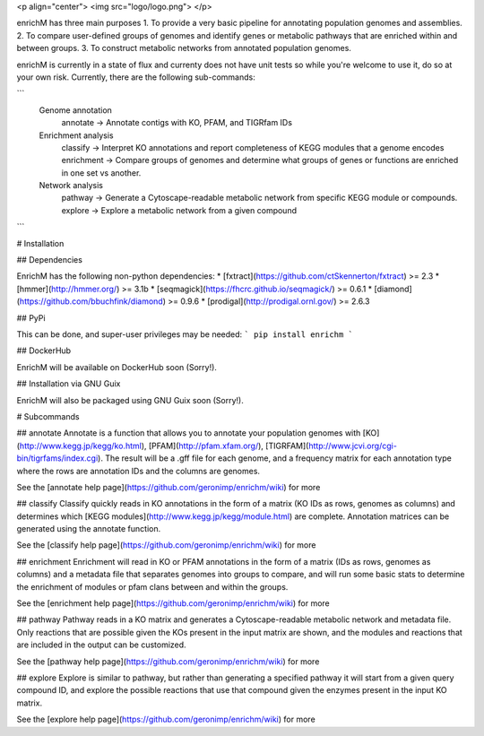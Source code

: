 <p align="center"> 
<img src="logo/logo.png">
</p>

enrichM has three main purposes
1. To provide a very basic pipeline for annotating population genomes and assemblies. 
2. To compare user-defined groups of genomes and identify genes or metabolic pathways that are enriched within and between groups. 
3. To construct metabolic networks from annotated population genomes. 

enrichM is currently in a state of flux and currenty does not have unit tests so while you're welcome to use it, do so at your own risk. Currently, there are the following sub-commands:

```
  Genome annotation
    annotate    -> Annotate contigs with KO, PFAM, and TIGRfam IDs

  Enrichment analysis
    classify    -> Interpret KO annotations and report completeness of KEGG modules that a genome encodes
    enrichment  -> Compare groups of genomes and determine what groups of genes or functions are enriched in one set vs another.

  Network analysis
    pathway     -> Generate a Cytoscape-readable metabolic network from specific KEGG module or compounds.
    explore     -> Explore a metabolic network from a given compound            
```

# Installation

## Dependencies 

EnrichM has the following non-python dependencies:
* [fxtract](https://github.com/ctSkennerton/fxtract) >= 2.3
* [hmmer](http://hmmer.org/) >= 3.1b
* [seqmagick](https://fhcrc.github.io/seqmagick/) >= 0.6.1
* [diamond](https://github.com/bbuchfink/diamond) >= 0.9.6
* [prodigal](http://prodigal.ornl.gov/) >= 2.6.3

## PyPi 

This can be done, and super-user privileges may be needed:
```
pip install enrichm
```

## DockerHub

EnrichM will be available on DockerHub soon (Sorry!).

## Installation via GNU Guix

EnrichM will also be packaged using GNU Guix soon (Sorry!).

# Subcommands

## annotate
Annotate is a function that allows you to annotate your population genomes with [KO](http://www.kegg.jp/kegg/ko.html), [PFAM](http://pfam.xfam.org/), [TIGRFAM](http://www.jcvi.org/cgi-bin/tigrfams/index.cgi). The result will be a .gff file for each genome, and a frequency matrix for each annotation type where the rows are annotation IDs and the columns are genomes. 

See the [annotate help page](https://github.com/geronimp/enrichm/wiki) for more


## classify
Classify quickly reads in KO annotations in the form of a matrix (KO IDs as rows, genomes as columns) and determines which [KEGG modules](http://www.kegg.jp/kegg/module.html) are complete. Annotation matrices can be generated using the annotate function. 

See the [classify help page](https://github.com/geronimp/enrichm/wiki) for more


## enrichment
Enrichment will read in KO or PFAM annotations in the form of a matrix (IDs as rows, genomes as columns) and a metadata file that separates genomes into groups to compare, and will run some basic stats to determine the enrichment of modules or pfam clans between and within the groups. 

See the [enrichment help page](https://github.com/geronimp/enrichm/wiki) for more


## pathway
Pathway reads in a KO matrix and generates a Cytoscape-readable metabolic network and metadata file. Only reactions that are possible given the KOs present in the input matrix are shown, and the modules and reactions that are included in the output can be customized.

See the [pathway help page](https://github.com/geronimp/enrichm/wiki) for more


## explore
Explore is similar to pathway, but rather than generating a specified pathway it will start from a given query compound ID, and explore the possible reactions that use that compound given the enzymes present in the input KO matrix.

See the [explore help page](https://github.com/geronimp/enrichm/wiki) for more


